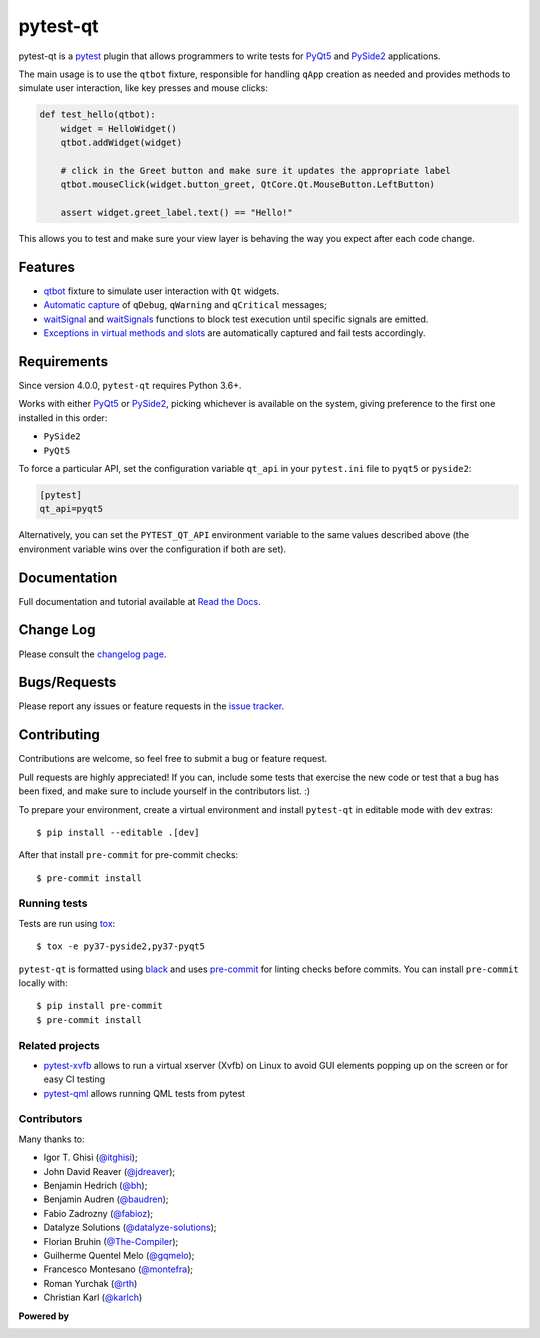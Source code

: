 =========
pytest-qt
=========

pytest-qt is a `pytest`_ plugin that allows programmers to write tests
for `PyQt5`_ and `PySide2`_ applications.

The main usage is to use the ``qtbot`` fixture, responsible for handling ``qApp``
creation as needed and provides methods to simulate user interaction,
like key presses and mouse clicks:


.. code-block:: python

    def test_hello(qtbot):
        widget = HelloWidget()
        qtbot.addWidget(widget)

        # click in the Greet button and make sure it updates the appropriate label
        qtbot.mouseClick(widget.button_greet, QtCore.Qt.MouseButton.LeftButton)

        assert widget.greet_label.text() == "Hello!"


.. _PySide2: https://pypi.org/project/PySide2/
.. _PyQt5: https://pypi.org/project/PyQt5/
.. _pytest: http://pytest.org

This allows you to test and make sure your view layer is behaving the way you expect after each code change.

.. |version| image:: http://img.shields.io/pypi/v/pytest-qt.svg
  :target: https://pypi.python.org/pypi/pytest-qt

.. |conda-forge| image:: https://img.shields.io/conda/vn/conda-forge/pytest-qt.svg
    :target: https://anaconda.org/conda-forge/pytest-qt

.. |ci| image:: https://github.com/pytest-dev/pytest-qt/workflows/build/badge.svg
  :target: https://github.com/pytest-dev/pytest-qt/actions

.. |coverage| image:: http://img.shields.io/coveralls/pytest-dev/pytest-qt.svg
  :target: https://coveralls.io/r/pytest-dev/pytest-qt

.. |docs| image:: https://readthedocs.org/projects/pytest-qt/badge/?version=latest
  :target: https://pytest-qt.readthedocs.io

.. |python| image:: https://img.shields.io/pypi/pyversions/pytest-qt.svg
  :target: https://pypi.python.org/pypi/pytest-qt/
  :alt: Supported Python versions

.. |black| image:: https://img.shields.io/badge/code%20style-black-000000.svg
  :target: https://github.com/ambv/black

|python| |version| |conda-forge| |ci| |coverage| |docs| |black|


Features
========

- `qtbot`_ fixture to simulate user interaction with ``Qt`` widgets.
- `Automatic capture`_ of ``qDebug``, ``qWarning`` and ``qCritical`` messages;
- waitSignal_ and waitSignals_ functions to block test execution until specific
  signals are emitted.
- `Exceptions in virtual methods and slots`_ are automatically captured and
  fail tests accordingly.

.. _qtbot: https://pytest-qt.readthedocs.io/en/latest/reference.html#module-pytestqt.qtbot
.. _Automatic capture: https://pytest-qt.readthedocs.io/en/latest/logging.html
.. _waitSignal: https://pytest-qt.readthedocs.io/en/latest/signals.html
.. _waitSignals: https://pytest-qt.readthedocs.io/en/latest/signals.html
.. _Exceptions in virtual methods and slots: https://pytest-qt.readthedocs.io/en/latest/virtual_methods.html

Requirements
============

Since version 4.0.0, ``pytest-qt`` requires Python 3.6+.

Works with either PyQt5_ or PySide2_, picking whichever
is available on the system, giving preference to the first one installed in
this order:

- ``PySide2``
- ``PyQt5``

To force a particular API, set the configuration variable ``qt_api`` in your ``pytest.ini`` file to
``pyqt5`` or ``pyside2``:

.. code-block:: ini

    [pytest]
    qt_api=pyqt5


Alternatively, you can set the ``PYTEST_QT_API`` environment
variable to the same values described above (the environment variable wins over the configuration
if both are set).


Documentation
=============

Full documentation and tutorial available at `Read the Docs`_.

.. _Read The Docs: https://pytest-qt.readthedocs.io

Change Log
==========

Please consult the `changelog page`_.

.. _changelog page: https://pytest-qt.readthedocs.io/en/latest/changelog.html

Bugs/Requests
=============

Please report any issues or feature requests in the `issue tracker`_.

.. _issue tracker: https://github.com/pytest-dev/pytest-qt/issues

Contributing
============

Contributions are welcome, so feel free to submit a bug or feature
request.

Pull requests are highly appreciated! If you
can, include some tests that exercise the new code or test that a bug has been
fixed, and make sure to include yourself in the contributors list. :)

To prepare your environment, create a virtual environment and install ``pytest-qt`` in editable mode with ``dev``
extras::

    $ pip install --editable .[dev]

After that install ``pre-commit`` for pre-commit checks::

    $ pre-commit install

Running tests
-------------

Tests are run using `tox`_::

    $ tox -e py37-pyside2,py37-pyqt5

``pytest-qt`` is formatted using `black <https://github.com/ambv/black>`_ and uses
`pre-commit <https://github.com/pre-commit/pre-commit>`_ for linting checks before commits. You
can install ``pre-commit`` locally with::

    $ pip install pre-commit
    $ pre-commit install

Related projects
----------------

- `pytest-xvfb <https://github.com/The-Compiler/pytest-xvfb/>`_ allows to run a virtual xserver (Xvfb) on Linux to avoid GUI elements popping up on the screen or for easy CI testing
- `pytest-qml <https://github.com/jgirardet/pytest-qml>`_ allows running QML tests from pytest

Contributors
------------

Many thanks to:

- Igor T. Ghisi (`@itghisi <https://github.com/itghisi>`_);
- John David Reaver (`@jdreaver <https://github.com/jdreaver>`_);
- Benjamin Hedrich (`@bh <https://github.com/bh>`_);
- Benjamin Audren (`@baudren <https://github.com/baudren>`_);
- Fabio Zadrozny (`@fabioz <https://github.com/fabioz>`_);
- Datalyze Solutions (`@datalyze-solutions <https://github.com/datalyze-solutions>`_);
- Florian Bruhin (`@The-Compiler <https://github.com/The-Compiler>`_);
- Guilherme Quentel Melo (`@gqmelo <https://github.com/gqmelo>`_);
- Francesco Montesano (`@montefra <https://github.com/montefra>`_);
- Roman Yurchak (`@rth <https://github.com/rth>`_)
- Christian Karl (`@karlch <https://github.com/karlch>`_)

**Powered by**

.. |pycharm| image:: https://www.jetbrains.com/pycharm/docs/logo_pycharm.png
  :target: https://www.jetbrains.com/pycharm

.. |pydev| image:: http://www.pydev.org/images/pydev_banner3.png
  :target: https://www.pydev.org

|pycharm|

|pydev|

.. _tox: https://tox.readthedocs.io
